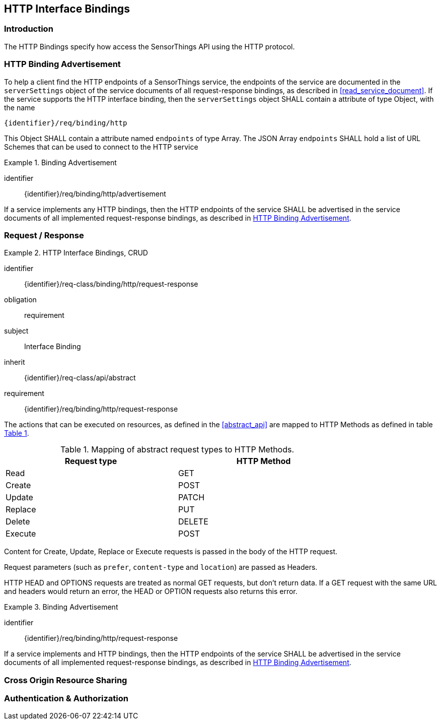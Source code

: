 == HTTP Interface Bindings

=== Introduction

The HTTP Bindings specify how access the SensorThings API using the HTTP protocol.


[[http-binding-advertisement]]
=== HTTP Binding Advertisement

To help a client find the HTTP endpoints of a SensorThings service, the endpoints of the service are documented in the `+serverSettings+` object of the service documents of all request-response bindings, as described in <<read_service_document>>.
If the service supports the HTTP interface binding, then the `+serverSettings+` object SHALL contain a attribute of type Object, with the name

`{identifier}/req/binding/http`

This Object SHALL contain a attribute named `+endpoints+` of type Array. The JSON Array `+endpoints+` SHALL hold a list of URL Schemes that can be used to connect to the HTTP service


[requirement]
.Binding Advertisement
====
[%metadata]
identifier:: {identifier}/req/binding/http/advertisement

If a service implements any HTTP bindings, then the HTTP endpoints of the service SHALL be advertised in the service documents of all implemented request-response bindings, as described in <<http-binding-advertisement>>.
====



[[http-request-response]]
=== Request / Response


[requirements_class]
.HTTP Interface Bindings, CRUD
====
[%metadata]
identifier:: {identifier}/req-class/binding/http/request-response
obligation:: requirement
subject:: Interface Binding
inherit:: {identifier}/req-class/api/abstract
requirement:: {identifier}/req/binding/http/request-response
====



The actions that can be executed on resources, as defined in the <<abstract_api>> are mapped to HTTP Methods as defined in table <<http-method-mapping>>.

[#http-method-mapping,reftext='{table-caption} {counter:table-num}']
.Mapping of abstract request types to HTTP Methods.
[width="80%",cols="<,<",options="header"]
|====
| *Request type*
| *HTTP Method*

| Read
| GET

| Create
| POST

| Update
| PATCH

| Replace
| PUT

| Delete
| DELETE

| Execute
| POST
|====

Content for Create, Update, Replace or Execute requests is passed in the body of the HTTP request.

Request parameters (such as `prefer`, `content-type` and `location`)  are passed as Headers.

HTTP HEAD and OPTIONS requests are treated as normal GET requests, but don't return data.
If a GET request with the same URL and headers would return an error, the HEAD or OPTION requests also returns this error.

[requirement]
.Binding Advertisement
====
[%metadata]
identifier:: {identifier}/req/binding/http/request-response

If a service implements and HTTP bindings, then the HTTP endpoints of the service SHALL be advertised in the service documents of all implemented request-response bindings, as described in <<http-binding-advertisement>>.
====



=== Cross Origin Resource Sharing

=== Authentication & Authorization

